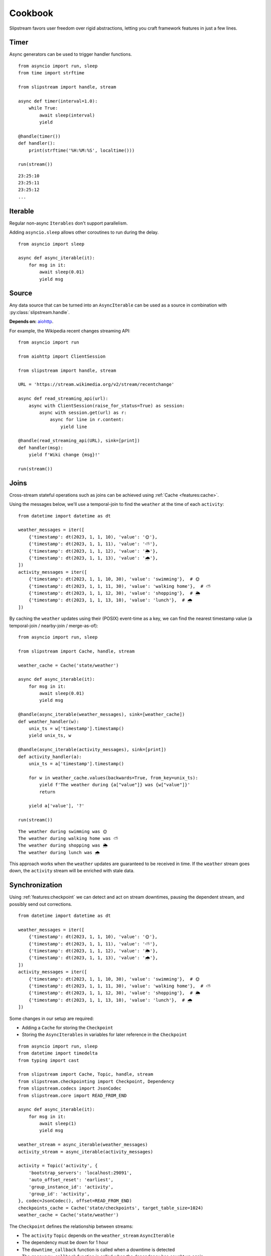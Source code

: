 Cookbook
========

Slipstream favors user freedom over rigid abstractions, letting you craft framework features in just a few lines.

Timer
^^^^^

Async generators can be used to trigger handler functions.

::

    from asyncio import run, sleep
    from time import strftime

    from slipstream import handle, stream

    async def timer(interval=1.0):
        while True:
            await sleep(interval)
            yield

    @handle(timer())
    def handler():
        print(strftime('%H:%M:%S', localtime()))

    run(stream())

::

    23:25:10
    23:25:11
    23:25:12
    ...

Iterable
^^^^^^^^

Regular non-async ``Iterables`` don't support parallelism.

Adding ``asyncio.sleep`` allows other coroutines to run during the delay.

::

    from asyncio import sleep

    async def async_iterable(it):
        for msg in it:
            await sleep(0.01)
            yield msg

Source
^^^^^^

Any data source that can be turned into an ``AsyncIterable`` can be used as a source in combination with :py:class:`slipstream.handle`.

**Depends on:** `aiohttp <https://docs.aiohttp.org/en/stable/index.html>`_.

For example, the Wikipedia recent changes streaming API:

::

    from asyncio import run

    from aiohttp import ClientSession

    from slipstream import handle, stream

    URL = 'https://stream.wikimedia.org/v2/stream/recentchange'

    async def read_streaming_api(url):
        async with ClientSession(raise_for_status=True) as session:
            async with session.get(url) as r:
                async for line in r.content:
                    yield line

    @handle(read_streaming_api(URL), sink=[print])
    def handler(msg):
        yield f'Wiki change {msg}!'

    run(stream())

Joins
^^^^^

Cross-stream stateful operations such as joins can be achieved using :ref:`Cache <features:cache>`.

Using the messages below, we'll use a temporal-join to find the ``weather`` at the time of each ``activity``:

::

    from datetime import datetime as dt

    weather_messages = iter([
        {'timestamp': dt(2023, 1, 1, 10), 'value': '🌞'},
        {'timestamp': dt(2023, 1, 1, 11), 'value': '⛅'},
        {'timestamp': dt(2023, 1, 1, 12), 'value': '🌦️'},
        {'timestamp': dt(2023, 1, 1, 13), 'value': '🌧'},
    ])
    activity_messages = iter([
        {'timestamp': dt(2023, 1, 1, 10, 30), 'value': 'swimming'},  # 🌞
        {'timestamp': dt(2023, 1, 1, 11, 30), 'value': 'walking home'},  # ⛅
        {'timestamp': dt(2023, 1, 1, 12, 30), 'value': 'shopping'},  # 🌦️
        {'timestamp': dt(2023, 1, 1, 13, 10), 'value': 'lunch'},  # 🌧
    ])

By caching the ``weather`` updates using their (POSIX) event-time as a key, we can find the nearest timestamp value (a temporal-join / nearby-join / merge-as-of):

::

    from asyncio import run, sleep

    from slipstream import Cache, handle, stream

    weather_cache = Cache('state/weather')

    async def async_iterable(it):
        for msg in it:
            await sleep(0.01)
            yield msg

    @handle(async_iterable(weather_messages), sink=[weather_cache])
    def weather_handler(w):
        unix_ts = w['timestamp'].timestamp()
        yield unix_ts, w

    @handle(async_iterable(activity_messages), sink=[print])
    def activity_handler(a):
        unix_ts = a['timestamp'].timestamp()

        for w in weather_cache.values(backwards=True, from_key=unix_ts):
            yield f'The weather during {a["value"]} was {w["value"]}'
            return

        yield a['value'], '?'

    run(stream())

::

    The weather during swimming was 🌞
    The weather during walking home was ⛅
    The weather during shopping was 🌦️
    The weather during lunch was 🌧

This approach works when the ``weather`` updates are guaranteed to be received in time.
If the ``weather`` stream goes down, the ``activity`` stream will be enriched with stale data.

Synchronization
^^^^^^^^^^^^^^^

Using :ref:`features:checkpoint` we can detect and act on stream downtimes, pausing the dependent stream, and possibly send out corrections.

::

    from datetime import datetime as dt

    weather_messages = iter([
        {'timestamp': dt(2023, 1, 1, 10), 'value': '🌞'},
        {'timestamp': dt(2023, 1, 1, 11), 'value': '⛅'},
        {'timestamp': dt(2023, 1, 1, 12), 'value': '🌦️'},
        {'timestamp': dt(2023, 1, 1, 13), 'value': '🌧'},
    ])
    activity_messages = iter([
        {'timestamp': dt(2023, 1, 1, 10, 30), 'value': 'swimming'},  # 🌞
        {'timestamp': dt(2023, 1, 1, 11, 30), 'value': 'walking home'},  # ⛅
        {'timestamp': dt(2023, 1, 1, 12, 30), 'value': 'shopping'},  # 🌦️
        {'timestamp': dt(2023, 1, 1, 13, 10), 'value': 'lunch'},  # 🌧
    ])

Some changes in our setup are required:

- Adding a ``Cache`` for storing the ``Checkpoint``
- Storing the ``AsyncIterables`` in variables for later reference in the ``Checkpoint``

::

    from asyncio import run, sleep
    from datetime import timedelta
    from typing import cast

    from slipstream import Cache, Topic, handle, stream
    from slipstream.checkpointing import Checkpoint, Dependency
    from slipstream.codecs import JsonCodec
    from slipstream.core import READ_FROM_END

    async def async_iterable(it):
        for msg in it:
            await sleep(1)
            yield msg

    weather_stream = async_iterable(weather_messages)
    activity_stream = async_iterable(activity_messages)

    activity = Topic('activity', {
        'bootstrap_servers': 'localhost:29091',
        'auto_offset_reset': 'earliest',
        'group_instance_id': 'activity',
        'group_id': 'activity',
    }, codec=JsonCodec(), offset=READ_FROM_END)
    checkpoints_cache = Cache('state/checkpoints', target_table_size=1024)
    weather_cache = Cache('state/weather')

The ``Checkpoint`` defines the relationship between streams:

- The ``activity`` ``Topic`` depends on the ``weather_stream`` ``AsyncIterable``
- The dependency must be down for 1 hour
- The ``downtime_callback`` function is called when a downtime is detected
- The ``recovery_callback`` function is called when the dependency has caught up again

::

    async def downtime_callback(c: Checkpoint, d: Dependency) -> None:
        print('\tThe stream is automatically paused.')

    async def recovery_callback(c: Checkpoint, d: Dependency) -> None:
        offsets = cast(dict[str, int], d.checkpoint_state)
        print(
            '\tDowntime resolved, '
            f'going back to offset {offsets} for reprocessing.'
        )
        await activity.seek({
            int(p): o for p, o in offsets.items()
        })

    checkpoint = Checkpoint(
        'activity',
        dependent=activity,
        dependencies=[Dependency(
            'weather_stream',
            weather_stream,
            downtime_threshold=timedelta(hours=1)
        )],
        downtime_callback=downtime_callback,
        recovery_callback=recovery_callback,
        cache=checkpoints_cache
    )

In ``handle_weather`` handler we will "kill" the stream for 5 seconds:

::

    @handle(weather_stream, sink=[weather_cache, print])
    async def handle_weather(w):
        """Process weather message."""
        ts = w['timestamp']
        unix_ts = ts.timestamp()
        await checkpoint.heartbeat(ts)
        yield unix_ts, w

        if w['value'] == '⛅':
            print('\tKilling weather stream on purpose')
            await sleep(5)
            print('\tRecovering the weather stream')

    @handle(activity_stream, sink=[activity])
    def producer(val):
        """Send data to activity topic."""
        yield None, val

    @handle(activity, sink=[print])
    async def handle_activity(msg):
        """Process activity message."""
        a = msg.value
        ts = dt.strptime(a['timestamp'], '%Y-%m-%d %H:%M:%S')
        unix_ts = ts.timestamp()

        if downtime := await checkpoint.check_pulse(ts, **{
            str(msg.partition): msg.offset
        }):
            print(
                f'\tDowntime detected: {downtime}, '
                '(could cause faulty enrichment)'
            )

        for w in weather_cache.values(backwards=True, from_key=unix_ts):
            yield f'The weather during {a["value"]} was {w["value"]}'
            return

        yield a["value"], '?'

    run(stream())

During the 5 seconds, the activity messages still flow in. This triggers the downtime detection, because the activity event times supercede the last seen weather event time.
Breakdown:

- ``checkpoint.heartbeat`` registers the weather event time in the checkpoint
- ``checkpoint.check_pulse`` registers the activity event time, checking the pulse of its dependencies
- It also passes some state to the checkpoint, in this case; the Kafka offsets

::

    The weather during swimming was 🌞
        Killing weather stream on purpose
    The weather during walking home was ⛅
        The stream is automatically paused.
        Downtime detected: 1:30:00, (could cause faulty enrichment)
    The weather during shopping was ⛅
        Recovering the weather stream
        Downtime resolved, going back to offset {'0': 2} for reprocessing.
    The weather during shopping was 🌦️
    The weather during lunch was 🌧

- One faulty enrichment took place: ``The weather during shopping was ⛅`` before the ``activity`` stream was paused (waiting for the ``weather_stream`` to recover).
- When the ``weather_stream`` recovered, the user defined ``recovery_callback`` was called.
- The callback seeks the ``activity`` topic back to the offset before the ``weather_stream`` went down, causing the activity events that were sent out with stale data to be reprocessed
- The faulty enrichment was corrected: ``The weather during shopping was 🌦️``

Endpoint
^^^^^^^^

We can add API endpoints using ``fastapi``.

**Depends on:** `fastapi <https://fastapi-tutorial.readthedocs.io>`_.

This streaming endpoint emits cache updates:

::

    from asyncio import gather, run, sleep
    from time import strftime

    from fastapi import FastAPI
    from fastapi.responses import StreamingResponse
    from uvicorn import Config, Server

    from slipstream import Cache, handle, stream

    app, cache = FastAPI(), Cache('db')

    async def timer(interval=1.0):
        while True:
            yield
            await sleep(interval)

    @handle(timer(), sink=[cache, print])
    def tick_tock():
        yield 'time', strftime('%H:%M:%S')

    async def cache_value_updates():
        async for _, v in cache:
            yield v + '\n'

    @app.get('/updates')
    async def updates():
        return StreamingResponse(
            cache_value_updates(),
            media_type='text/event-stream'
        )

    async def main():
        config = Config(app=app, host='0.0.0.0', port=8000)
        server = Server(config)
        await gather(stream(), server.serve())

    if __name__ == '__main__':
        run(main())

- An update is emitted only when the cache is called as a function (``cache(key, val)``)
- The cache can be used as an ``AsyncIterator`` (``async for k, v in cache``)
- The ``updates`` endpoint returns the emitted updates through a ``StreamingResponse``

::

    curl -N http://127.0.0.1:8000/updates

::

    00:16:57
    00:16:58
    00:16:59
    00:17:00
    ...

When we call the endpoint, we'll receive each update to the cache.
